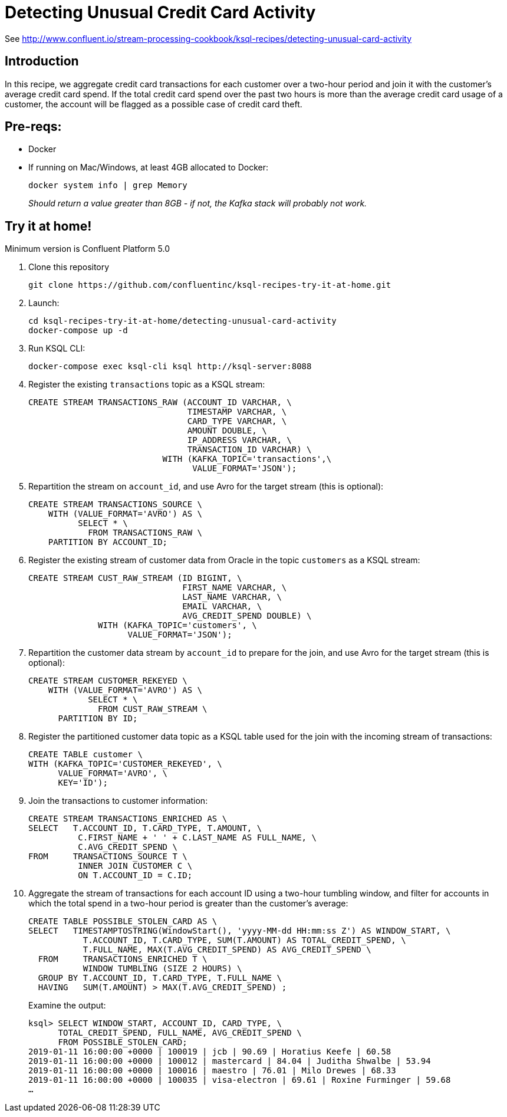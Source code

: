 = Detecting Unusual Credit Card Activity

See http://www.confluent.io/stream-processing-cookbook/ksql-recipes/detecting-unusual-card-activity

== Introduction

In this recipe, we aggregate credit card transactions for each customer over a two-hour period and join it with the customer’s average credit card spend. If the total credit card spend over the past two hours is more than the average credit card usage of a customer, the account will be flagged as a possible case of credit card theft. 

== Pre-reqs: 

* Docker
* If running on Mac/Windows, at least 4GB allocated to Docker: 
+
[source,bash]
----
docker system info | grep Memory 
----
+
_Should return a value greater than 8GB - if not, the Kafka stack will probably not work._


== Try it at home!

Minimum version is Confluent Platform 5.0

1. Clone this repository
+
[source,bash]
----
git clone https://github.com/confluentinc/ksql-recipes-try-it-at-home.git
----

2. Launch: 
+
[source,bash]
----
cd ksql-recipes-try-it-at-home/detecting-unusual-card-activity
docker-compose up -d
----

3. Run KSQL CLI:
+
[source,bash]
----
docker-compose exec ksql-cli ksql http://ksql-server:8088
----

4. Register the existing `transactions` topic as a KSQL stream:
+
[source,sql]
----
CREATE STREAM TRANSACTIONS_RAW (ACCOUNT_ID VARCHAR, \
                                TIMESTAMP VARCHAR, \
                                CARD_TYPE VARCHAR, \
                                AMOUNT DOUBLE, \
                                IP_ADDRESS VARCHAR, \
                                TRANSACTION_ID VARCHAR) \
                           WITH (KAFKA_TOPIC='transactions',\
                                 VALUE_FORMAT='JSON');
----

5. Repartition the stream on `account_id`, and use Avro for the target stream (this is optional): 
+
[source,sql]
----
CREATE STREAM TRANSACTIONS_SOURCE \
    WITH (VALUE_FORMAT='AVRO') AS \
          SELECT * \
            FROM TRANSACTIONS_RAW \
    PARTITION BY ACCOUNT_ID;
----

6. Register the existing stream of customer data from Oracle in the topic `customers` as a KSQL stream: 
+
[source,sql]
----
CREATE STREAM CUST_RAW_STREAM (ID BIGINT, \
                               FIRST_NAME VARCHAR, \
                               LAST_NAME VARCHAR, \
                               EMAIL VARCHAR, \
                               AVG_CREDIT_SPEND DOUBLE) \
              WITH (KAFKA_TOPIC='customers', \
                    VALUE_FORMAT='JSON');
----


7. Repartition the customer data stream by `account_id` to prepare for the join, and use Avro for the target stream (this is optional):
+
[source,sql]
----
CREATE STREAM CUSTOMER_REKEYED \
    WITH (VALUE_FORMAT='AVRO') AS \
            SELECT * \
              FROM CUST_RAW_STREAM \
      PARTITION BY ID;
----

8. Register the partitioned customer data topic as a KSQL table used for the join with the incoming stream of transactions:
+
[source,sql]
----
CREATE TABLE customer \
WITH (KAFKA_TOPIC='CUSTOMER_REKEYED', \
      VALUE_FORMAT='AVRO', \
      KEY='ID');
----

9. Join the transactions to customer information:
+
[source,sql]
----
CREATE STREAM TRANSACTIONS_ENRICHED AS \
SELECT   T.ACCOUNT_ID, T.CARD_TYPE, T.AMOUNT, \
          C.FIRST_NAME + ' ' + C.LAST_NAME AS FULL_NAME, \
          C.AVG_CREDIT_SPEND \
FROM     TRANSACTIONS_SOURCE T \
          INNER JOIN CUSTOMER C \
          ON T.ACCOUNT_ID = C.ID;
----

10. Aggregate the stream of transactions for each account ID using a two-hour tumbling window, and filter for accounts in which the total spend in a two-hour period is greater than the customer's average:
+
[source,sql]
----
CREATE TABLE POSSIBLE_STOLEN_CARD AS \
SELECT   TIMESTAMPTOSTRING(WindowStart(), 'yyyy-MM-dd HH:mm:ss Z') AS WINDOW_START, \
           T.ACCOUNT_ID, T.CARD_TYPE, SUM(T.AMOUNT) AS TOTAL_CREDIT_SPEND, \
           T.FULL_NAME, MAX(T.AVG_CREDIT_SPEND) AS AVG_CREDIT_SPEND \
  FROM     TRANSACTIONS_ENRICHED T \
           WINDOW TUMBLING (SIZE 2 HOURS) \
  GROUP BY T.ACCOUNT_ID, T.CARD_TYPE, T.FULL_NAME \
  HAVING   SUM(T.AMOUNT) > MAX(T.AVG_CREDIT_SPEND) ;
----
+
Examine the output: 
+
[source,sql]
----
ksql> SELECT WINDOW_START, ACCOUNT_ID, CARD_TYPE, \
      TOTAL_CREDIT_SPEND, FULL_NAME, AVG_CREDIT_SPEND \
      FROM POSSIBLE_STOLEN_CARD;
2019-01-11 16:00:00 +0000 | 100019 | jcb | 90.69 | Horatius Keefe | 60.58
2019-01-11 16:00:00 +0000 | 100012 | mastercard | 84.04 | Juditha Shwalbe | 53.94
2019-01-11 16:00:00 +0000 | 100016 | maestro | 76.01 | Milo Drewes | 68.33
2019-01-11 16:00:00 +0000 | 100035 | visa-electron | 69.61 | Roxine Furminger | 59.68
…
----
